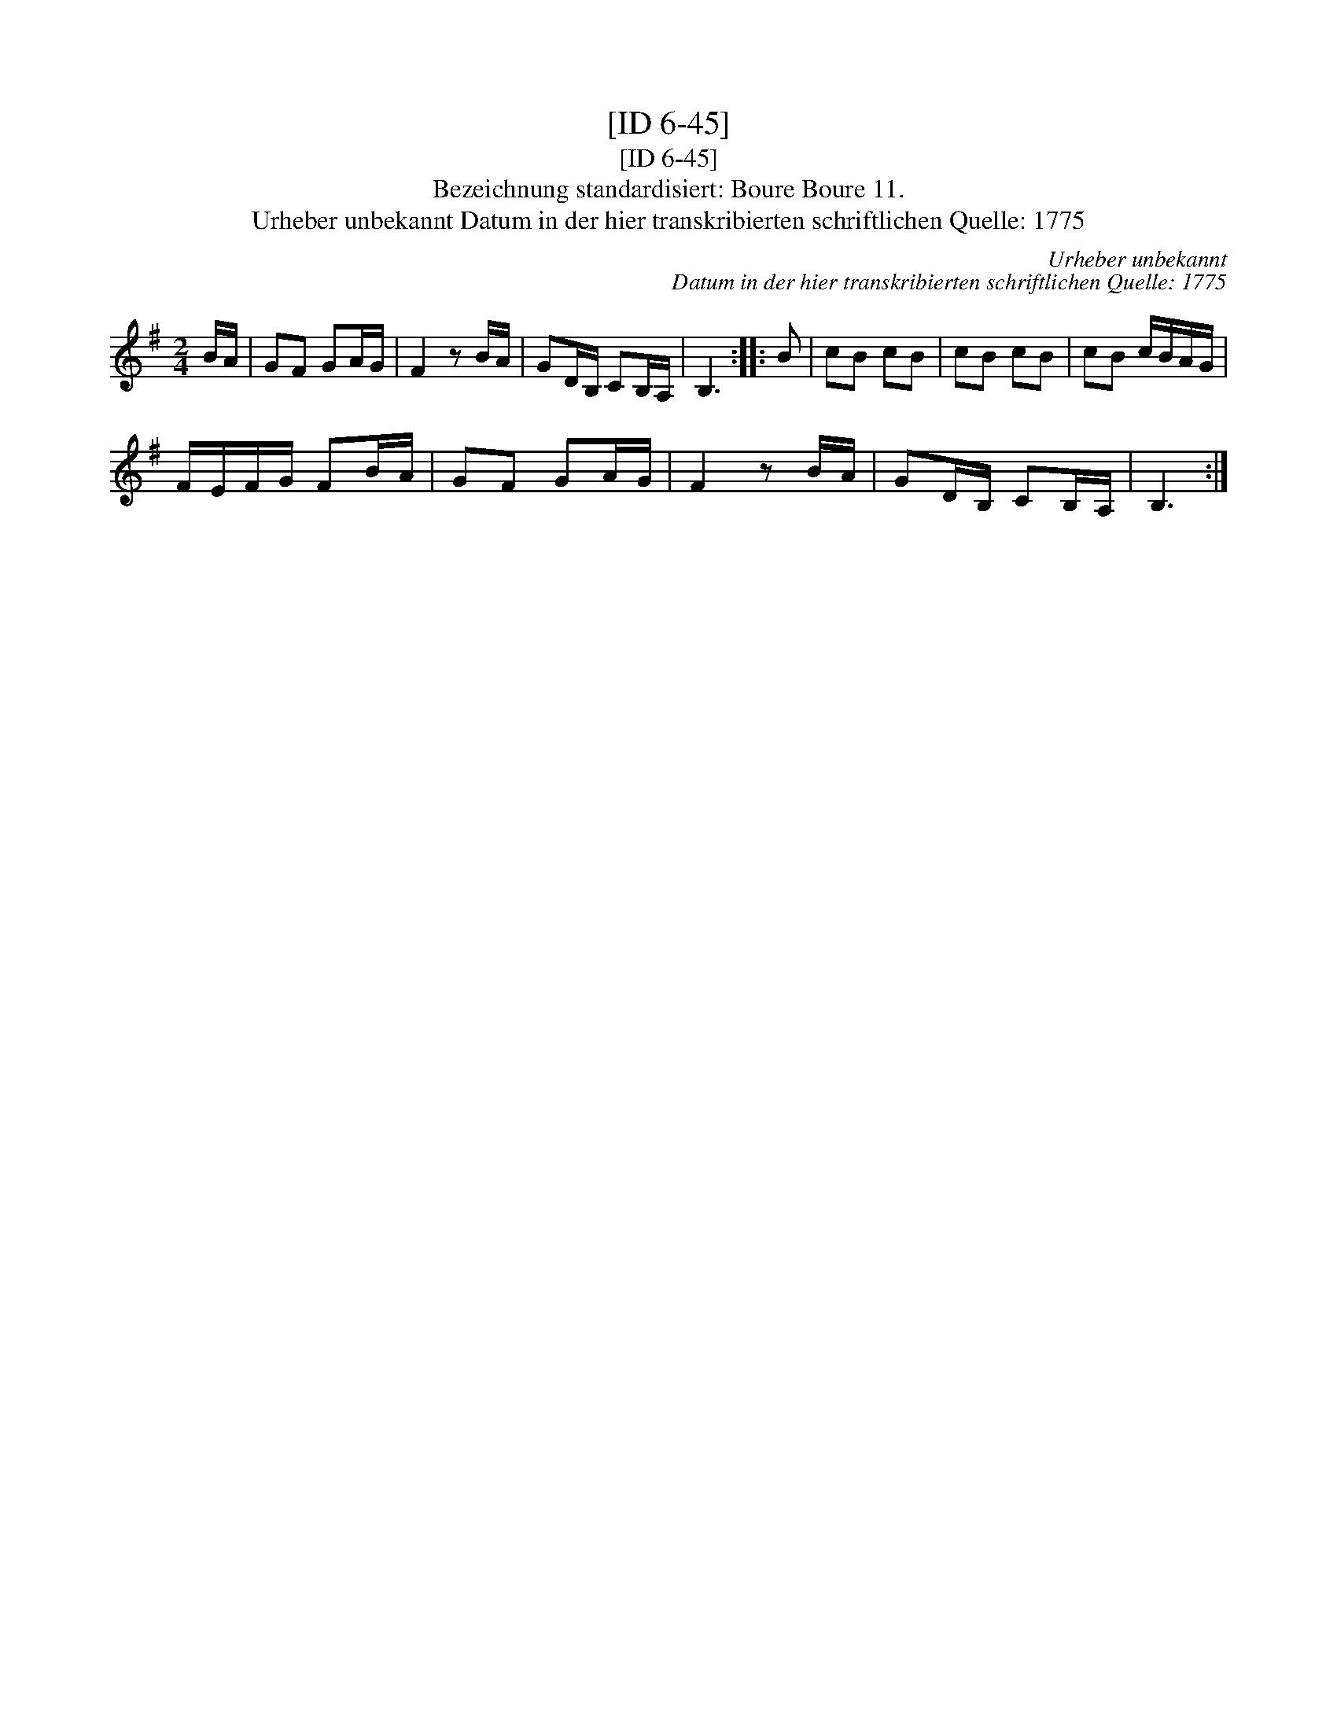 X:1
T:[ID 6-45]
T:[ID 6-45]
T:Bezeichnung standardisiert: Boure Boure 11.
T:Urheber unbekannt Datum in der hier transkribierten schriftlichen Quelle: 1775
C:Urheber unbekannt
C:Datum in der hier transkribierten schriftlichen Quelle: 1775
L:1/8
M:2/4
K:G
V:1 treble 
V:1
 B/A/ | GF GA/G/ | F2 z B/A/ | GD/B,/ CB,/A,/ | B,3 :: B | cB cB | cB cB | cB c/B/A/G/ | %9
 F/E/F/G/ FB/A/ | GF GA/G/ | F2 z B/A/ | GD/B,/ CB,/A,/ | B,3 :| %14

